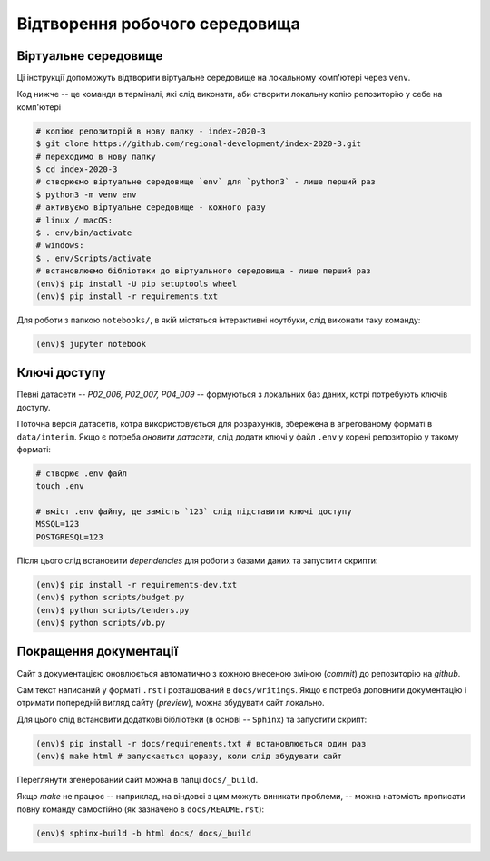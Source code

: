 Відтворення робочого середовища
===============================

.. .. image:: https://mybinder.org/badge_logo.svg
..         :target: https://mybinder.org/v2/gh/regional-development/index-2020-3/main


Віртуальне середовище
---------------------

Ці інструкції допоможуть відтворити віртуальне середовище на локальному комп'ютері через ``venv``.

Код нижче -- це команди в терміналі, які слід виконати, аби створити локальну копію репозиторію у себе на комп'ютері 

.. code-block:: console

    # копіює репозиторій в нову папку - index-2020-3
    $ git clone https://github.com/regional-development/index-2020-3.git
    # переходимо в нову папку
    $ cd index-2020-3
    # створюємо віртуальне середовище `env` для `python3` - лише перший раз
    $ python3 -m venv env
    # активуємо віртуальне середовище - кожного разу
    # linux / macOS:
    $ . env/bin/activate
    # windows:
    $ . env/Scripts/activate
    # встановлюємо бібліотеки до віртуального середовища - лише перший раз
    (env)$ pip install -U pip setuptools wheel
    (env)$ pip install -r requirements.txt

Для роботи з папкою ``notebooks/``, в якій містяться інтерактивні ноутбуки, слід виконати таку команду: 

.. code-block:: console

    (env)$ jupyter notebook

Ключі доступу
-------------

Певні датасети -- `P02_006, P02_007, P04_009` -- формуються з локальних баз даних, котрі потребують ключів доступу. 

Поточна версія датасетів, котра використовується для розрахунків, збережена в агрегованому форматі в ``data/interim``. 
Якщо є потреба `оновити датасети`, слід додати ключі у файл ``.env`` у корені репозиторію у такому форматі:

.. code-block:: console

    # створює .env файл     
    touch .env

    # вміст .env файлу, де замість `123` слід підставити ключі доступу
    MSSQL=123
    POSTGRESQL=123

Після цього слід встановити `dependencies` для роботи з базами даних та запустити скрипти: 

.. code-block:: console

    (env)$ pip install -r requirements-dev.txt
    (env)$ python scripts/budget.py
    (env)$ python scripts/tenders.py
    (env)$ python scripts/vb.py


Покращення документації
-----------------------

Сайт з документацією оновлюється автоматично з кожною внесеною зміною (`commit`) до репозиторію на `github`. 

Сам текст написаний у форматі ``.rst`` і розташований в ``docs/writings``. Якщо є потреба доповнити документацію і отримати попередній вигляд сайту (`preview`), можна збудувати сайт локально. 

Для цього слід встановити додаткові бібліотеки (в основі -- ``Sphinx``) та запустити скрипт:

.. code-block:: console

    (env)$ pip install -r docs/requirements.txt # встановлюється один раз
    (env)$ make html # запускається щоразу, коли слід збудувати сайт


Переглянути згенерований сайт можна в папці ``docs/_build``. 

Якщо `make` не працює -- наприклад, на віндовсі з цим можуть виникати проблеми, -- можна натомість прописати повну команду самостійно (як зазначено в ``docs/README.rst``):

.. code-block:: console

    (env)$ sphinx-build -b html docs/ docs/_build


.. seealso::

    :ref:`contact`: для отримання ключів доступу
